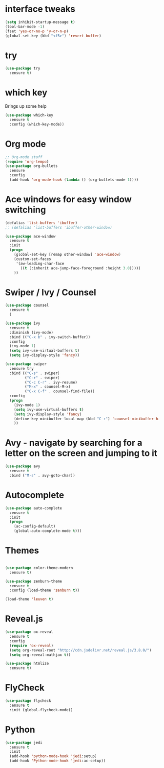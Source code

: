 #+STARTUP: overview

* interface tweaks
  #+begin_src emacs-lisp
    (setq inhibit-startup-message t)
    (tool-bar-mode -1)
    (fset 'yes-or-no-p 'y-or-n-p)
    (global-set-key (kbd "<f5>") 'revert-buffer)
  #+end_src
* try
  #+begin_src emacs-lisp
    (use-package try
      :ensure t)
  #+end_src

* which key
  Brings up some help
  #+begin_src emacs-lisp
    (use-package which-key
      :ensure t
      :config (which-key-mode))
  #+end_src

* Org mode
  #+begin_src emacs-lisp
    ;; Org-mode stuff
    (require 'org-tempo)
    (use-package org-bullets
      :ensure
      :config
      (add-hook 'org-mode-hook (lambda () (org-bullets-mode 1))))
  #+end_src

* Ace windows for easy window switching
  #+begin_src emacs-lisp
    (defalias 'list-buffers 'ibuffer)
    ;; (defalias 'list-buffers 'ibuffer-other-window)

    (use-package ace-window
      :ensure t
      :init
      (progn
        (global-set-key [remap other-window] 'ace-window)
        (custom-set-faces
         '(aw-leading-char-face
           ((t (:inherit ace-jump-face-foreground :height 3.0)))))
        ))
  #+end_src
* Swiper / Ivy / Counsel
  #+begin_src emacs-lisp
    (use-package counsel
      :ensure t
      )

    (use-package ivy
      :ensure t
      :diminish (ivy-mode)
      :bind (("C-x b" . ivy-switch-buffer))
      :config
      (ivy-mode 1)
      (setq ivy-use-virtual-buffers t)
      (setq ivy-display-style 'fancy))

    (use-package swiper
      :ensure try
      :bind (("C-s" . swiper)
             ("C-r" . swiper)
             ("C-c C-r" . ivy-resume)
             ("M-x" . counsel-M-x)
             ("C-x C-f" . counsel-find-file))
      :config
      (progn
        (ivy-mode 1)
        (setq ivy-use-virtual-buffers t)
        (setq ivy-display-style 'fancy)
        (define-key minibuffer-local-map (kbd "C-r") 'counsel-minibuffer-history)
        ))
  #+end_src
* Avy - navigate by searching for a letter on the screen and jumping to it
  #+begin_src emacs-lisp
    (use-package avy
      :ensure t
      :bind ("M-s" . avy-goto-char))
  #+end_src
* Autocomplete
  #+begin_src emacs-lisp
    (use-package auto-complete
      :ensure t
      :init
      (progn
        (ac-config-default)
        (global-auto-complete-mode t)))
  #+end_src
* Themes
  #+begin_src emacs-lisp

    (use-package color-theme-modern
      :ensure t)

    (use-package zenburn-theme
      :ensure t
      :config (load-theme 'zenburn t))

    (load-theme 'leuven t)

  #+end_src
* Reveal.js
  #+begin_src emacs-lisp
    (use-package ox-reveal
      :ensure t
      :config
      (require 'ox-reveal)
      (setq org-reveal-root "http://cdn.jsdelivr.net/reveal.js/3.8.0/")
      (setq org-reveal-mathjax t))

    (use-package htmlize
      :ensure t)
  #+end_src
* FlyCheck
  #+begin_src emacs-lisp
    (use-package flycheck
      :ensure t
      :init (global-flycheck-mode))
  #+end_src
* Python
  #+begin_src emacs-lisp
    (use-package jedi
      :ensure t
      :init
      (add-hook 'python-mode-hook 'jedi:setup)
      (add-hook 'Python-mode-hook 'jedi:ac-setup))
  #+end_src
